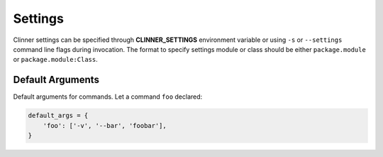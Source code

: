 Settings
********

Clinner settings can be specified through **CLINNER_SETTINGS** environment variable or using ``-s`` or ``--settings``
command line flags during invocation. The format to specify settings module or class should be either ``package.module``
or ``package.module:Class``.

Default Arguments
=================

Default arguments for commands. Let a command ``foo`` declared:

.. code-block:: python

    default_args = {
        'foo': ['-v', '--bar', 'foobar'],
    }
